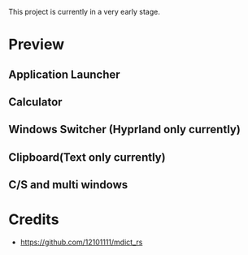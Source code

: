 This project is currently in a very early stage.

* Preview
** Application Launcher
[[./docs/app.png]]

** Calculator
[[./docs/calc.png]]

** Windows Switcher (Hyprland only currently)
[[./docs/win.png]]

** Clipboard(Text only currently)
[[./docs/clip.png]]

** C/S and multi windows
[[./docs/multi-client.png]]

* Credits
  - https://github.com/12101111/mdict_rs